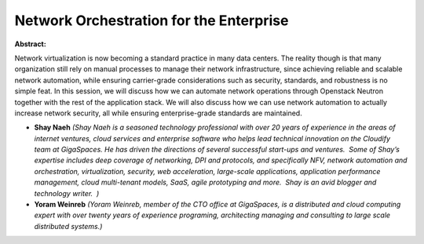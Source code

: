 Network Orchestration for the Enterprise
~~~~~~~~~~~~~~~~~~~~~~~~~~~~~~~~~~~~~~~~

**Abstract:**

Network virtualization is now becoming a standard practice in many data centers. The reality though is that many organization still rely on manual processes to manage their network infrastructure, since achieving reliable and scalable network automation, while ensuring carrier-grade considerations such as security, standards, and robustness is no simple feat. In this session, we will discuss how we can automate network operations through Openstack Neutron together with the rest of the application stack. We will also discuss how we can use network automation to actually increase network security, all while ensuring enterprise-grade standards are maintained.


* **Shay Naeh** *(Shay Naeh is a seasoned technology professional with over 20 years of experience in the areas of internet ventures, cloud services and enterprise software who helps lead technical innovation on the Cloudify team at GigaSpaces. He has driven the directions of several successful start-ups and ventures.  Some of Shay’s expertise includes deep coverage of networking, DPI and protocols, and specifically NFV, network automation and orchestration, virtualization, security, web acceleration, large-scale applications, application performance management, cloud multi-tenant models, SaaS, agile prototyping and more.  Shay is an avid blogger and technology writer.  )*

* **Yoram  Weinreb** *(Yoram Weinreb, member of the CTO office at GigaSpaces, is a distributed and cloud computing expert with over twenty years of experience programing, architecting managing and consulting to large scale distributed systems.)*
